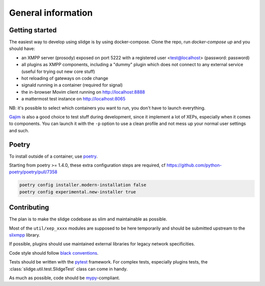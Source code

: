 General information
===================

Getting started
---------------

The easiest way to develop using slidge is by using docker-compose.
Clone the repo, run `docker-compose up` and you should have:

-   an XMPP server (prosody) exposed on port 5222 with a registered user
    <test@localhost> (password: password)
-   all plugins as XMPP components, including a "dummy" plugin which does not
    connect to any external service (useful for trying out new core stuff)
-   hot reloading of gateways on code change
-   signald running in a container (required for signal)
-   the in-browser Movim client running on http://localhost:8888
-   a mattermost test instance on http://localhost:8065

NB: it's possible to select which containers you want to run, you don't have to
launch everything.

`Gajim <https://gajim.org>`_
is also a good choice to test stuff during development, since it implement a lot
of XEPs, especially when it comes to components.
You can launch it with the ``-p`` option to use a clean profile and not mess up
your normal user settings and such.

Poetry
------

To install outside of a container, use `poetry <https://python-poetry.org/>`_.

Starting from poetry >= 1.4.0, these extra configuration steps are required, cf
https://github.com/python-poetry/poetry/pull/7358

.. code-block::

   poetry config installer.modern-installation false
   poetry config experimental.new-installer true

Contributing
------------

The plan is to make the slidge codebase as slim and maintainable as possible.

Most of the ``util/xep_xxxx`` modules are supposed to be here temporarily and should be
submitted upstream to the `slixmpp <https://slixmpp.readthedocs.io/en/latest/>`_ library.

If possible, plugins should use maintained external libraries for legacy network specificities.

Code style should follow `black conventions <https://black.readthedocs.io/en/stable/>`_.

Tests should be written with the `pytest <https://pytest.org>`_ framework.
For complex tests, especially plugins tests, the :class:`slidge.util.test.SlidgeTest` class
can come in handy.

As much as possible, code should be
`mypy <https://http://mypy-lang.org/>`_-compliant.
